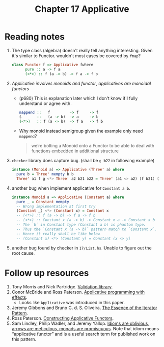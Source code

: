 #+TITLE: Chapter 17 Applicative

* Reading notes
1. The type class (algebra) doesn't really tell anything interesting.
   Given it's similar to Functor. wouldn't most cases be covered by ~fmap~?
   #+begin_src haskell
class Functor f => Applicative fwhere
      pure :: a -> f a
      (<*>) :: f (a -> b) -> f a -> f b
   #+end_src
2. /Applicative involves monoids and functor/, /applicatives are monoidal functors/
   - (p680) This is explanation later which I don't know if I fully understand or agree with.
      #+begin_src haskell
   mappend ::   f         -> f     -> f
   $       ::   (a -> b)  -> a     -> b
   (<*>)   :: f (a -> b)  -> f a   -> f b
      #+end_src
   - Why monoid instead semigroup given the example only need ~mappend~?
     #+begin_quote
we’re bolting a Monoid onto a Functor to be able to deal with functions embedded in additional structure
     #+end_quote
3. ~checker~ library does capture bug. (shall be ~g b22~ in following example)
   #+begin_src haskell
instance (Monoid a) => Applicative (Three' a) where
  pure b = Three' mempty b b
  Three' a1 f g <*> Three' a2 b21 b22 = Three' (a1 <> a2) (f b21) (f b22)
   #+end_src

4. another bug when implement applicative for ~Constant a b~.
   #+begin_src haskell
instance Monoid a => Applicative (Constant a) where
  pure _ = Constant mempty
  -- Wrong implementation at first try
  (Constant _) <*> (Constant x) = Constant x
  -- (<*>) :: f (a -> b) -> f a -> f b
  -- (<*>) :: Constant x (a -> b) -> Constant x a -> Constant x b
  -- The `b` in Constant type (Constant a b) is phantom type.
  -- Thus the `Constant x (a -> b)` pattern match to `Constant x`.
  -- Hence it really shall be like below
  -- (Constant x) <*> (Constant y) = Constant (x <> y)
   #+end_src

5. another bug found by checker in ~17/List.hs~. Unable to figure out the root cause.

* Follow up resources
1. Tony Morris and Nick Partridge. [[http://hackage.haskell.org/package/validation][Validation library]].
2. Conor McBride and Ross Paterson. [[http://staff.city.ac.uk/~ross/papers/Applicative.html][Applicative programming with effects]].
   - Looks like ~Applicative~ was introduced in this paper.
3. Jeremy Gibbons and Bruno C. d. S. Oliveira. [[https://www.cs.ox.ac.uk/jeremy.gibbons/publications/iterator.pdf][The Essence of the Iterator Pattern]].
4. Ross Paterson. [[http://staff.city.ac.uk/~ross/papers/Constructors.html][Constructing Applicative Functors]].
5. Sam Lindley, Philip Wadler, and Jeremy Yallop. [[https://homepages.inf.ed.ac.uk/slindley/papers/idioms-arrows-monads.pdf][Idioms are oblivious, arrows are meticulous, monads are promiscuous]]. Note that idiom means “applicative functor” and is a useful search term for published work on this pattern.
